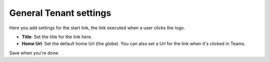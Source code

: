 General Tenant settings
===========================

Here you add settings for the start link, the link executed when a user clicks the logo.

.. image:: tenant-settings-general-url.png

+ **Title**: Set the title for the link here.
+ **Home Url**: Set the default home Url (the globe). You can also set a Url for the link when it's clicked in Teams. 

Save when you're done.
